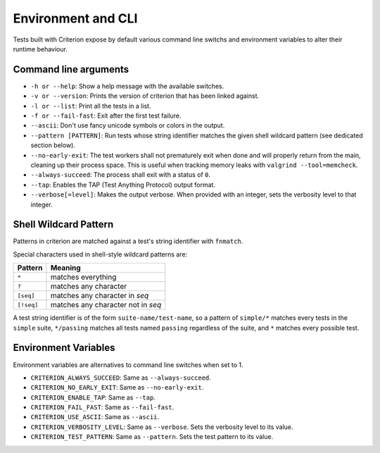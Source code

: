 Environment and CLI
===================

Tests built with Criterion expose by default various command line switchs
and environment variables to alter their runtime behaviour.

Command line arguments
----------------------

* ``-h or --help``: Show a help message with the available switches.
* ``-v or --version``: Prints the version of criterion that has been
  linked against.
* ``-l or --list``: Print all the tests in a list.
* ``-f or --fail-fast``: Exit after the first test failure.
* ``--ascii``: Don't use fancy unicode symbols or colors in the output.
* ``--pattern [PATTERN]``: Run tests whose string identifier matches
  the given shell wildcard pattern (see dedicated section below).
* ``--no-early-exit``: The test workers shall not prematurely exit when done and
  will properly return from the main, cleaning up their process space.
  This is useful when tracking memory leaks with ``valgrind --tool=memcheck``.
* ``--always-succeed``: The process shall exit with a status of ``0``.
* ``--tap``: Enables the TAP (Test Anything Protocol) output format.
* ``--verbose[=level]``: Makes the output verbose. When provided with an integer,
  sets the verbosity level to that integer.

Shell Wildcard Pattern
----------------------

Patterns in criterion are matched against a test's string identifier with
``fnmatch``.

Special characters used in shell-style wildcard patterns are:

=========== ===================================
Pattern     Meaning
=========== ===================================
``*``       matches everything
----------- -----------------------------------
``?``       matches any character
----------- -----------------------------------
``[seq]``   matches any character in *seq*
----------- -----------------------------------
``[!seq]``  matches any character not in *seq*
=========== ===================================

A test string identifier is of the form ``suite-name/test-name``, so a pattern
of ``simple/*`` matches every tests in the ``simple`` suite, ``*/passing``
matches all tests named ``passing`` regardless of the suite, and ``*`` matches
every possible test.

Environment Variables
---------------------

Environment variables are alternatives to command line switches when set to 1.

* ``CRITERION_ALWAYS_SUCCEED``:  Same as ``--always-succeed``.
* ``CRITERION_NO_EARLY_EXIT``:   Same as ``--no-early-exit``.
* ``CRITERION_ENABLE_TAP``:      Same as ``--tap``.
* ``CRITERION_FAIL_FAST``:       Same as ``--fail-fast``.
* ``CRITERION_USE_ASCII``:       Same as ``--ascii``.
* ``CRITERION_VERBOSITY_LEVEL``: Same as ``--verbose``. Sets the verbosity level
  to its value.
* ``CRITERION_TEST_PATTERN``:    Same as ``--pattern``. Sets the test pattern
  to its value.
